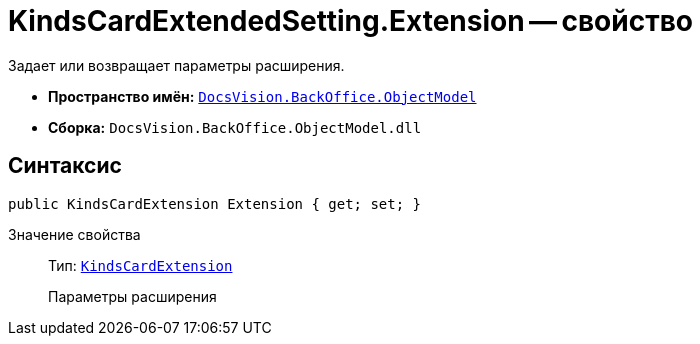 = KindsCardExtendedSetting.Extension -- свойство

Задает или возвращает параметры расширения.

* *Пространство имён:* `xref:api/DocsVision/Platform/ObjectModel/ObjectModel_NS.adoc[DocsVision.BackOffice.ObjectModel]`
* *Сборка:* `DocsVision.BackOffice.ObjectModel.dll`

== Синтаксис

[source,csharp]
----
public KindsCardExtension Extension { get; set; }
----

Значение свойства::
Тип: `xref:api/DocsVision/BackOffice/ObjectModel/KindsCardExtension_CL.adoc[KindsCardExtension]`
+
Параметры расширения
